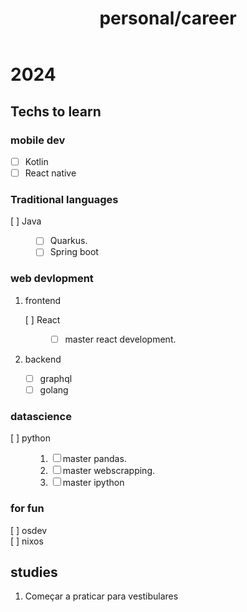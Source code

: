 :PROPERTIES:
:ID:       20a41f36-a6c4-42a1-89f6-3df6ae924705
:END:
#+title: personal/career
* 2024
** Techs to learn
*** mobile dev
- [ ] Kotlin
- [ ] React native
*** Traditional languages
- [ ] Java ::
  - [ ] Quarkus.
  - [ ] Spring boot
*** web devlopment
**** frontend
- [ ] React ::
  - [ ] master react development.
**** backend
- [ ] graphql
- [ ] golang
*** datascience
- [ ] python  ::
  1. [ ] master pandas.
  2. [ ] master webscrapping.
  3. [ ] master ipython
*** for fun
- [ ] osdev ::
- [ ] nixos ::
** studies
1. Começar a praticar para vestibulares
